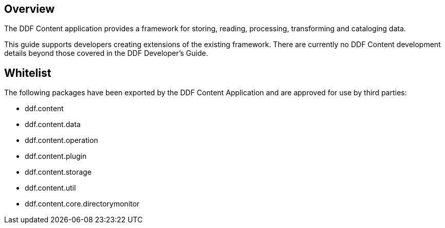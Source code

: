 
== Overview

The DDF Content application provides a framework for storing, reading, processing, transforming and cataloging data.

This guide supports developers creating extensions of the existing framework. There are currently no DDF Content development details beyond those covered in the DDF Developer's Guide.

== Whitelist

The following packages have been exported by the DDF Content Application and are approved for use by third parties:

* ddf.content
* ddf.content.data
* ddf.content.operation
* ddf.content.plugin
* ddf.content.storage
* ddf.content.util
* ddf.content.core.directorymonitor